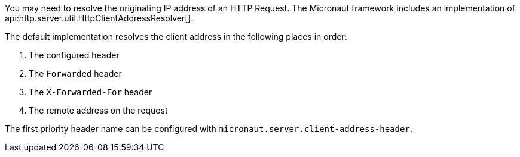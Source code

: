 You may need to resolve the originating IP address of an HTTP Request. The Micronaut framework includes an implementation of api:http.server.util.HttpClientAddressResolver[].

The default implementation resolves the client address in the following places in order:

. The configured header
. The `Forwarded` header
. The `X-Forwarded-For` header
. The remote address on the request

The first priority header name can be configured with `micronaut.server.client-address-header`.
